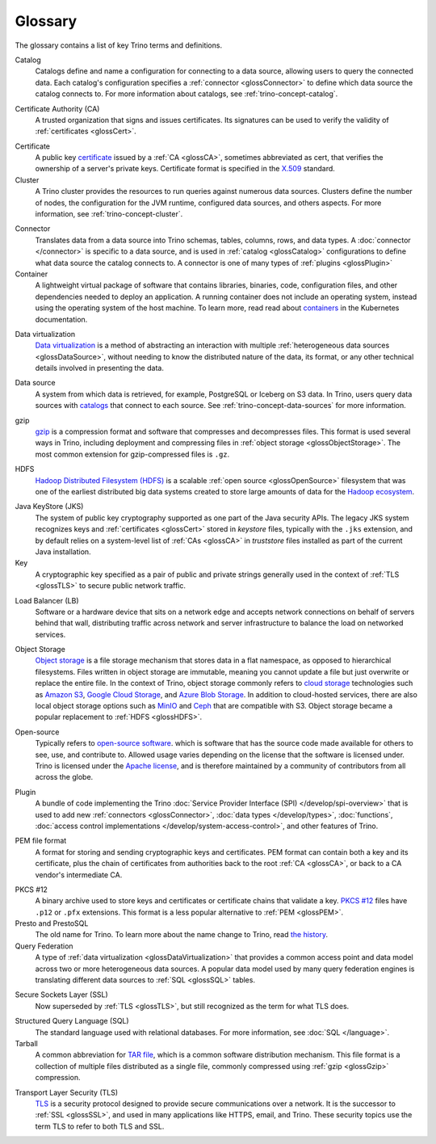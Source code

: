========
Glossary
========

The glossary contains a list of key Trino terms and definitions.

.. _glossCatalog:

Catalog
    Catalogs define and name a configuration for connecting to a data source,
    allowing users to query the connected data. Each catalog's configuration
    specifies a :ref:`connector <glossConnector>` to define which data source
    the catalog connects to. For more information about catalogs, see
    :ref:`trino-concept-catalog`.

.. _glossCA:

Certificate Authority (CA)
    A trusted organization that signs and issues certificates. Its signatures
    can be used to verify the validity of :ref:`certificates <glossCert>`.

.. _glossCert:

Certificate
    A public key `certificate
    <https://en.wikipedia.org/wiki/Public_key_certificate>`_ issued by a
    :ref:`CA <glossCA>`, sometimes abbreviated as cert, that verifies the
    ownership of a server's private keys. Certificate format is specified in the
    `X.509 <https://en.wikipedia.org/wiki/X.509>`_ standard.

Cluster
    A Trino cluster provides the resources to run queries against numerous data
    sources. Clusters define the number of nodes, the configuration for the JVM
    runtime, configured data sources, and others aspects. For more information,
    see :ref:`trino-concept-cluster`.

.. _glossConnector:

Connector
    Translates data from a data source into Trino schemas, tables, columns,
    rows, and data types. A :doc:`connector </connector>` is specific to a data
    source, and is used in :ref:`catalog <glossCatalog>` configurations to
    define what data source the catalog connects to. A connector is one of many
    types of :ref:`plugins <glossPlugin>`

Container
    A lightweight virtual package of software that contains libraries, binaries,
    code, configuration files, and other dependencies needed to deploy an
    application. A running container does not include an operating system,
    instead using the operating system of the host machine. To learn more, read
    read about `containers <https://kubernetes.io/docs/concepts/containers/>`_
    in the Kubernetes documentation.

.. _glossDataVirtualization:

Data virtualization
    `Data virtualization <https://en.wikipedia.org/wiki/Data_virtualization>`_
    is a method of abstracting an interaction with multiple
    :ref:`heterogeneous data sources <glossDataSource>`, without needing to know
    the distributed nature of the data, its format, or any other technical
    details involved in presenting the data.

.. _glossDataSource:

Data source
    A system from which data is retrieved, for example, PostgreSQL or Iceberg on S3
    data. In Trino, users query data sources with `catalogs <glossCatalog>`_
    that connect to each source. See :ref:`trino-concept-data-sources` for more
    information.

.. _glossGzip:

gzip
    `gzip <https://en.wikipedia.org/wiki/Gzip>`_ is a compression format and
    software that compresses and decompresses files. This format is used several
    ways in Trino, including deployment and compressing files in
    :ref:`object storage <glossObjectStorage>`. The most common extension for
    gzip-compressed files is ``.gz``.

.. _glossHDFS:

HDFS
    `Hadoop Distributed Filesystem (HDFS) <https://en.wikipedia.org/wiki/Apache_Hadoop#HDFS>`_
    is a scalable :ref:`open source <glossOpenSource>` filesystem that was one
    of the earliest distributed big data systems created to store large amounts
    of data for the
    `Hadoop ecosystem <https://en.wikipedia.org/wiki/Apache_Hadoop>`_.

.. _glossJKS:

Java KeyStore (JKS)
    The system of public key cryptography supported as one part of the Java
    security APIs. The legacy JKS system recognizes keys and
    :ref:`certificates <glossCert>` stored in *keystore* files, typically with
    the ``.jks`` extension, and by default relies on a system-level list of
    :ref:`CAs <glossCA>` in *truststore* files installed as part of the current
    Java installation.

Key
    A cryptographic key specified as a pair of public and private strings
    generally used in the context of :ref:`TLS <glossTLS>` to secure public
    network traffic.

.. _glossLB:

Load Balancer (LB)
    Software or a hardware device that sits on a network edge and accepts
    network connections on behalf of servers behind that wall, distributing
    traffic across network and server infrastructure to balance the load on
    networked services.

.. _glossObjectStorage:

Object Storage
    `Object storage <https://en.wikipedia.org/wiki/Object_storage>`_ is a file
    storage mechanism that stores data in a flat namespace, as opposed
    to hierarchical filesystems. Files written in object storage are immutable,
    meaning you cannot update a file but just overwrite or replace the entire
    file. In the context of Trino, object storage commonly refers to
    `cloud storage <https://en.wikipedia.org/wiki/Object_storage#Cloud_storage>`_
    technologies such as `Amazon S3 <https://aws.amazon.com/s3>`_,
    `Google Cloud Storage <https://cloud.google.com/storage>`_, and
    `Azure Blob Storage <https://azure.microsoft.com/en-us/products/storage/blobs>`_.
    In addition to cloud-hosted services, there are also local object storage
    options such as `MinIO <https://min.io/>`_ and
    `Ceph <https://docs.ceph.com>`_ that are compatible with S3. Object storage
    became a popular replacement to :ref:`HDFS <glossHDFS>`.

.. _glossOpenSource:

Open-source
    Typically refers to
    `open-source software <https://en.wikipedia.org/wiki/Open-source_software>`_.
    which is software that has the source code made available for others to see,
    use, and contribute to. Allowed usage varies depending on the license that
    the software is licensed under. Trino is licensed under the
    `Apache license <https://en.wikipedia.org/wiki/Apache_License>`_, and is
    therefore maintained by a community of contributors from all across the
    globe.

.. _glossPlugin:

Plugin
    A bundle of code implementing the Trino
    :doc:`Service Provider Interface (SPI) </develop/spi-overview>` that is used
    to add new :ref:`connectors <glossConnector>`,
    :doc:`data types </develop/types>`, :doc:`functions`,
    :doc:`access control implementations </develop/system-access-control>`, and
    other features of Trino.

.. _glossPEM:

PEM file format
    A format for storing and sending cryptographic keys and certificates. PEM
    format can contain both a key and its certificate, plus the chain of
    certificates from authorities back to the root :ref:`CA <glossCA>`, or back
    to a CA vendor's intermediate CA.

.. _glossPKCS12:

PKCS #12
    A binary archive used to store keys and certificates or certificate chains
    that validate a key. `PKCS #12 <https://en.wikipedia.org/wiki/PKCS_12>`_
    files have ``.p12`` or ``.pfx`` extensions. This format is a less popular
    alternative to :ref:`PEM <glossPEM>`.

Presto and PrestoSQL
    The old name for Trino. To learn more about the name change to Trino, read
    `the history <https://en.wikipedia.org/wiki/Trino_(SQL_query_engine)#History>`_.

Query Federation
  A type of :ref:`data virtualization <glossDataVirtualization>` that provides a
  common access point and data model across two or more heterogeneous data
  sources. A popular data model used by many query federation engines is
  translating different data sources to :ref:`SQL <glossSQL>` tables.

.. _glossSSL:

Secure Sockets Layer (SSL)
    Now superseded by :ref:`TLS <glossTLS>`, but still recognized as the term
    for what TLS does.

.. _glossSQL:

Structured Query Language (SQL)
    The standard language used with relational databases. For more information,
    see :doc:`SQL </language>`.

Tarball
    A common abbreviation for
    `TAR file <https://en.wikipedia.org/wiki/Tar_(computing)>`_, which is a
    common software distribution mechanism. This file format is a collection of
    multiple files distributed as a single file, commonly compressed using
    :ref:`gzip <glossGzip>` compression.

.. _glossTLS:

Transport Layer Security (TLS)
    `TLS <https://en.wikipedia.org/wiki/Transport_Layer_Security>`_ is a
    security protocol designed to provide secure communications over a network.
    It is the successor to :ref:`SSL <glossSSL>`, and used in many applications
    like HTTPS, email, and Trino. These security topics use the term TLS to
    refer to both TLS and SSL.
